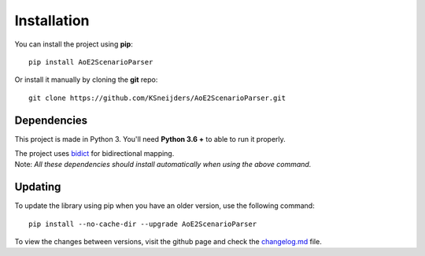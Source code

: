 Installation
============

You can install the project using **pip**::

    pip install AoE2ScenarioParser 

Or install it manually by cloning the **git** repo::

    git clone https://github.com/KSneijders/AoE2ScenarioParser.git

Dependencies
^^^^^^^^^^^^

This project is made in Python 3. You'll need **Python 3.6 +** to able to run it properly.

| The project uses bidict_ for bidirectional  mapping.
| Note: *All these dependencies should install automatically when using the above command.*

.. _bidict: https://pypi.org/project/bidict/

Updating
^^^^^^^^

To update the library using pip when you have an older version, use the following command::

    pip install --no-cache-dir --upgrade AoE2ScenarioParser

To view the changes between versions, visit the github page and check the changelog.md_ file.

.. _changelog.md: https://github.com/KSneijders/AoE2ScenarioParser/blob/master/changelog.md